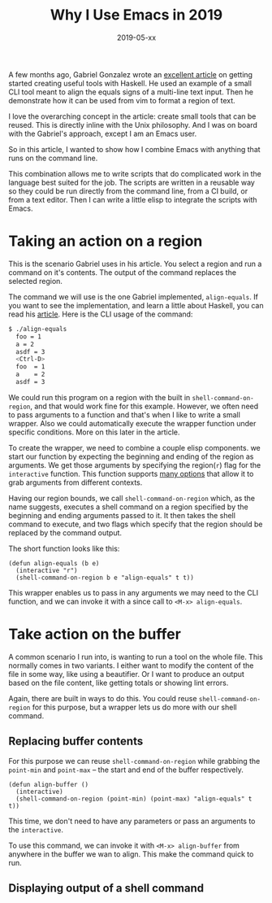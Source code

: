#+TITLE: Why I Use Emacs in 2019
#+DATE: 2019-05-xx
#+DRAFT: true
#+CATEGORIES: Emacs 
#+TAGS: guide emacs

A few months ago, Gabriel Gonzalez wrote an [[http://www.haskellforall.com/2018/10/detailed-walkthrough-for-beginner.html][excellent article]] on getting started
creating useful tools with Haskell. He used an example of a small CLI tool meant
to align the equals signs of a multi-line text input. Then he demonstrate how it
can be used from vim to format a region of text.

I love the overarching concept in the article: create small tools that can be
reused. This is directly inline with the Unix philosophy. And I was on board
with the Gabriel's approach, except I am an Emacs user. 

So in this article, I wanted to show how I combine Emacs with anything that runs
on the command line.

This combination allows me to write scripts that do complicated work in the
language best suited for the job. The scripts are written in a reusable way so
they could be run directly from the command line, from a CI build, or from a
text editor. Then I can write a little elisp to integrate the scripts with
Emacs.

* Taking an action on a region

This is the scenario Gabriel uses in his article. You select a region and run
a command on it's contents. The output of the command replaces the selected region.

The command we will use is the one Gabriel implemented, ~align-equals~. If you
want to see the implementation, and learn a little about Haskell, you can read
his [[http://www.haskellforall.com/2018/10/detailed-walkthrough-for-beginner.html][article]]. Here is the CLI usage of the command:

#+begin_src bash
$ ./align-equals
  foo = 1
  a = 2
  asdf = 3
  <Ctrl-D>
  foo  = 1
  a    = 2
  asdf = 3
#+end_src

We could run this program on a region with the built in
~shell-command-on-region~, and that would work fine for this example. However,
we often need to pass arguments to a function and that's when I like to write a
small wrapper. Also we could automatically execute the wrapper function under
specific conditions. More on this later in the article.


To create the wrapper, we need to combine a couple elisp components. we start
our function by expecting the beginning and ending of the region as arguments.
We get those arguments by specifying the region(~r~) flag for the ~interactive~
function. This function supports [[https://www.gnu.org/software/emacs/manual/html_node/elisp/Interactive-Codes.html#Interactive-Codes][many options]] that allow it to grab arguments
from different contexts.

Having our region bounds, we call ~shell-command-on-region~ which, as the name
suggests, executes a shell command on a region specified by the beginning and
ending arguments passed to it. It then takes the shell command to execute, and
two flags which specify that the region should be replaced by the command
output. 

The short function looks like this:

#+begin_src elisp
(defun align-equals (b e) 
  (interactive "r")
  (shell-command-on-region b e "align-equals" t t))
#+end_src

This wrapper enables us to pass in any arguments we may need to the CLI
function, and we can invoke it with a since call to ~<M-x> align-equals~.

* Take action on the buffer

A common scenario I run into, is wanting to run a tool on the whole file. This
normally comes in two variants. I either want to modify the content of the file
in some way, like using a beautifier. Or I want to produce an output based on
the file content, like getting totals or showing lint errors.

Again, there are built in ways to do this. You could reuse
~shell-command-on-region~ for this purpose, but a wrapper lets us do more with
our shell command.

** Replacing buffer contents
   
For this purpose we can reuse ~shell-command-on-region~ while grabbing the
~point-min~ and ~point-max~ -- the start and end of the buffer respectively.

#+begin_src elisp
(defun align-buffer ()
  (interactive)
  (shell-command-on-region (point-min) (point-max) "align-equals" t t))
#+end_src

This time, we don't need to have any parameters or pass an arguments to the
~interactive~. 

To use this command, we can invoke it with ~<M-x> align-buffer~ from anywhere in
the buffer we wan to align. This make the command quick to run. 

**  Displaying output of a shell command

 
